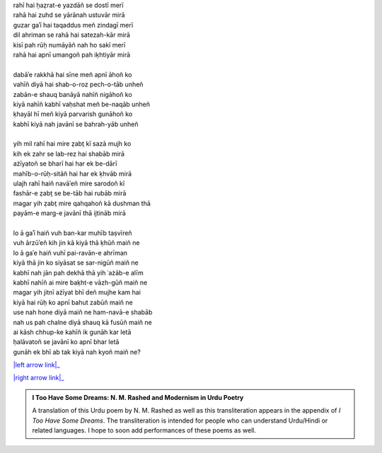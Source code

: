 .. title: §6. Mukāfāt
.. slug: itoohavesomedreams/poem_6
.. date: 2014-09-16 13:52:02 UTC
.. tags: poem itoohavesomedreams rashid
.. link: 
.. description: transliterated version of "Mukāfāt"
.. type: text



| rahī hai ḥaẓrat-e yazdāñ se dostī merī
| rahā hai zuhd se yārānah ustuvār mirā
| guzar gaʾī hai taqaddus meñ zindagī merī
| dil ahriman se rahā hai satezah-kār mirā
| kisī pah rūḥ numāyāñ nah ho sakī merī
| rahā hai apnī umangoñ pah iḳhtiyār mirā
| 
| dabāʾe rakkhā hai sīne meñ apnī āhoñ ko
| vahīñ diyā hai shab-o-roz pech-o-tāb unheñ
| zabān-e shauq banāyā nahīñ nigāhoñ ko
| kiyā nahīñ kabhī vaḥshat meñ be-naqāb unheñ
| ḳhayāl hī meñ kiyā parvarish gunāhoñ ko
| kabhī kiyā nah javānī se bahrah-yāb unheñ
| 
| yih mil rahī hai mire ẓabt̤ kī sazā mujh ko
| kih ek zahr se lab-rez hai shabāb mirā
| ażīyatoñ se bharī hai har ek be-dārī
| mahīb-o-rūḥ-sitāñ hai har ek ḳhvāb mirā
| ulajh rahī haiñ navāʾeñ mire sarodoñ kī
| fashār-e ẓabt̤ se be-tāb hai rubāb mirā
| magar yih ẓabt̤ mire qahqahoñ kā dushman thā
| payām-e marg-e javānī thā ijtināb mirā
| 
| lo ā gaʾī haiñ vuh ban-kar muhīb taṣvīreñ
| vuh ārzūʾeñ kih jin kā kiyā thā ḳhūñ maiñ ne
| lo ā gaʾe haiñ vuhī pai-ravān-e ahrīman
| kiyā thā jin ko siyāsat se sar-nigūñ maiñ ne
| kabhī nah jān pah dekhā thā yih ʿażāb-e alīm
| kabhī nahīñ ai mire baḳht-e vāzh-gūñ maiñ ne
| magar yih jitnī ażīyat bhī deñ mujhe kam hai
| kiyā hai rūḥ ko apnī bahut zabūñ maiñ ne
| use nah hone diyā maiñ ne ham-navā-e shabāb
| nah us pah chalne diyā shauq kā fusūñ maiñ ne
| ai kāsh chhup-ke kahīñ ik gunāh kar letā
| ḥalāvatoñ se javānī ko apnī bhar letā
| gunāh ek bhī ab tak kiyā nah kyoñ maiñ ne?

|left arrow link|_

|right arrow link|_



.. |left arrow link| replace:: :emoji:`arrow_left` §5. Gunāh aur muḥabbat 
.. _left arrow link: /itoohavesomedreams/poem_5

.. |right arrow link| replace::  §7. Ḥuzn-e insān (aflāt̤ūnī ʿishq par ek t̤anz) :emoji:`arrow_right` 
.. _right arrow link: /itoohavesomedreams/poem_7

.. admonition:: I Too Have Some Dreams: N. M. Rashed and Modernism in Urdu Poetry

  A translation of this Urdu poem by N. M. Rashed as well as this transliteration appears in the
  appendix of *I Too Have Some Dreams*. The transliteration is intended for
  people who can understand Urdu/Hindi or related languages. I hope to soon 
  add performances of these poems as well. 
  
  .. link_figure:: /itoohavesomedreams/
        :title: I Too Have Some Dreams Resource Page
        :class: link-figure
        :image_url: /galleries/i2havesomedreams/i2havesomedreams-small.jpg
        
